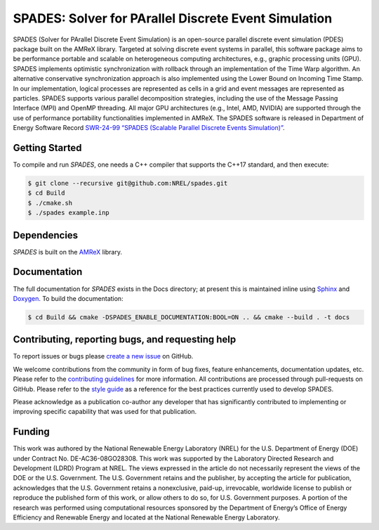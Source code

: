 SPADES: Solver for PArallel Discrete Event Simulation
-----------------------------------------------------

|CI Badge| |Documentation Badge| |SWR| |OpenSSF Badge| |License Badge| |AMReX Badge| |C++ Badge|

.. |CI Badge| image:: https://github.com/NREL/spades/actions/workflows/ci.yml/badge.svg
   :target: https://github.com/NREL/spades/actions

.. |Documentation Badge| image:: https://github.com/NREL/spades/actions/workflows/docs.yml/badge.svg
   :target: https://nrel.github.io/spades/

.. |OpenSSF Badge| image:: https://www.bestpractices.dev/projects/11128/badge
   :target: https://www.bestpractices.dev/projects/11128

.. |License Badge| image:: https://img.shields.io/badge/License-Apache%20v2.0-blue.svg
   :target: https://www.apache.org/licenses/LICENSE-2.0

.. |SWR| image:: https://img.shields.io/badge/SWR-10.11578/dc.20250905.4-blue.svg
   :target: https://doi.org/10.11578/dc.20250905.4

.. |AMReX Badge| image:: https://img.shields.io/static/v1?label=%22powered%20by%22&message=%22AMReX%22&color=%22blue%22
   :target: https://amrex-codes.github.io/amrex/

.. |C++ Badge| image:: https://img.shields.io/badge/language-C%2B%2B17-blue
   :target: https://isocpp.org/

SPADES (Solver for PArallel Discrete Event Simulation) is an
open-source parallel discrete event simulation (PDES) package built on
the AMReX library. Targeted at solving discrete event systems in
parallel, this software package aims to be performance portable and
scalable on heterogeneous computing architectures, e.g., graphic
processing units (GPU). SPADES implements optimistic synchronization
with rollback through an implementation of the Time Warp algorithm. An
alternative conservative synchronization approach is also implemented
using the Lower Bound on Incoming Time Stamp. In our implementation,
logical processes are represented as cells in a grid and event
messages are represented as particles. SPADES supports various
parallel decomposition strategies, including the use of the Message
Passing Interface (MPI) and OpenMP threading. All major GPU
architectures (e.g., Intel, AMD, NVIDIA) are supported through the use
of performance portability functionalities implemented in AMReX. The
SPADES software is released in Department of Energy Software Record
`SWR-24-99 “SPADES (Scalable Parallel Discrete Events Simulation)”
<https://doi.org/10.11578/dc.20250905.4>`_.


Getting Started
~~~~~~~~~~~~~~~

To compile and run `SPADES`, one needs a C++ compiler that supports the C++17 standard, and then execute:

.. code-block:: console

    $ git clone --recursive git@github.com:NREL/spades.git
    $ cd Build
    $ ./cmake.sh
    $ ./spades example.inp

Dependencies
~~~~~~~~~~~~

`SPADES` is built on the `AMReX <https://github.com/AMReX-Codes/amrex>`_ library.


Documentation
~~~~~~~~~~~~~

The full documentation for `SPADES` exists in the Docs directory; at present this is maintained inline using `Sphinx <https://www.sphinx-doc.org/>`_ and `Doxygen <https://www.doxygen.nl/index.html>`_. To build the documentation:

.. code-block:: console

    $ cd Build && cmake -DSPADES_ENABLE_DOCUMENTATION:BOOL=ON .. && cmake --build . -t docs

Contributing, reporting bugs, and requesting help
~~~~~~~~~~~~~~~~~~~~~~~~~~~~~~~~~~~~~~~~~~~~~~~~~

To report issues or bugs please `create a new issue <https://github.com/NREL/spades/issues>`_ on GitHub.

We welcome contributions from the community in form of bug fixes,
feature enhancements, documentation updates, etc. Please refer to the
`contributing guidelines
<https://github.com/NREL/spades/blob/main/CONTRIBUTING.md>`_ for more
information. All contributions are processed through pull-requests on
GitHub. Please refer to the `style guide
<https://nrel.github.io/spades/StyleGuide.html>`_ as a reference for
the best practices currently used to develop SPADES.

Please acknowledge as a publication co-author any developer that has
significantly contributed to implementing or improving specific
capability that was used for that publication.

Funding
~~~~~~~

This work was authored by the National Renewable Energy Laboratory (NREL) for the U.S. Department of Energy (DOE) under Contract No. DE-AC36-08GO28308. This work was supported by the Laboratory Directed Research and Development (LDRD) Program at NREL. The views expressed in the article do not necessarily represent the views of the DOE or the U.S. Government. The U.S. Government retains and the publisher, by accepting the article for publication, acknowledges that the U.S. Government retains a nonexclusive, paid-up, irrevocable, worldwide license to publish or reproduce the published form of this work, or allow others to do so, for U.S. Government purposes. A portion of the research was performed using computational resources sponsored by the Department of Energy’s Office of Energy Efficiency and Renewable Energy and located at the National Renewable Energy Laboratory.
